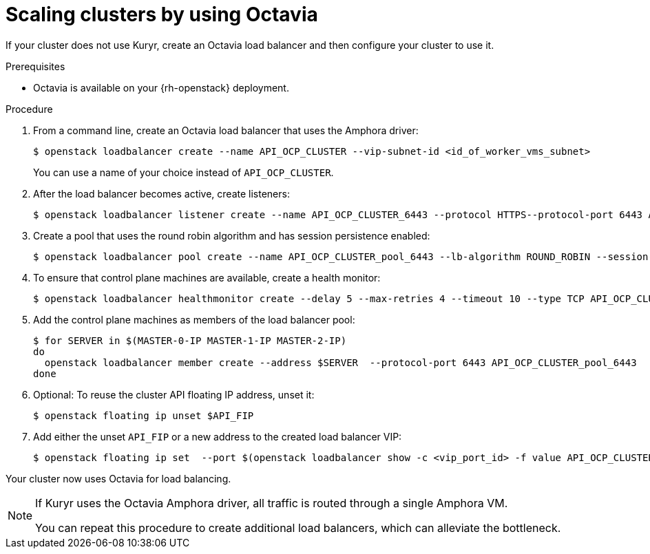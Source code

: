 // Module included in the following assemblies:
//
// * networking/openstack/load-balancing-openstack.adoc

[id="installation-osp-api-scaling_{context}"]
= Scaling clusters by using Octavia

If your cluster does not use Kuryr, create an Octavia load balancer and then
configure your cluster to use it.

.Prerequisites

* Octavia is available on your {rh-openstack} deployment.

.Procedure

. From a command line, create an Octavia load balancer that uses the Amphora driver: 
+
[source,terminal]
----
$ openstack loadbalancer create --name API_OCP_CLUSTER --vip-subnet-id <id_of_worker_vms_subnet>
----
+
You can use a name of your choice instead of `API_OCP_CLUSTER`.

. After the load balancer becomes active, create listeners:
+
[source,terminal]
----
$ openstack loadbalancer listener create --name API_OCP_CLUSTER_6443 --protocol HTTPS--protocol-port 6443 API_OCP_CLUSTER
----

. Create a pool that uses the round robin algorithm and has session persistence enabled:
+
[source,terminal]
----
$ openstack loadbalancer pool create --name API_OCP_CLUSTER_pool_6443 --lb-algorithm ROUND_ROBIN --session-persistence type=<source_IP_address> --listener API_OCP_CLUSTER_6443 --protocol HTTPS
----

. To ensure that control plane machines are available, create a health monitor:
+
[source,terminal]
----
$ openstack loadbalancer healthmonitor create --delay 5 --max-retries 4 --timeout 10 --type TCP API_OCP_CLUSTER_pool_6443
----

. Add the control plane machines as members of the load balancer pool:
+
[source,terminal]
----
$ for SERVER in $(MASTER-0-IP MASTER-1-IP MASTER-2-IP)
do
  openstack loadbalancer member create --address $SERVER  --protocol-port 6443 API_OCP_CLUSTER_pool_6443
done
----

. Optional: To reuse the cluster API floating IP address, unset it:
+
[source,terminal]
----
$ openstack floating ip unset $API_FIP
----

. Add either the unset `API_FIP` or a new address to the created load balancer VIP:
+
[source,terminal]
----
$ openstack floating ip set  --port $(openstack loadbalancer show -c <vip_port_id> -f value API_OCP_CLUSTER) $API_FIP
----

Your cluster now uses Octavia for load balancing.

[NOTE]
====
If Kuryr uses the Octavia Amphora driver, all traffic is routed through a single Amphora VM.

You can repeat this procedure to create additional load balancers, which can alleviate the bottleneck.
====